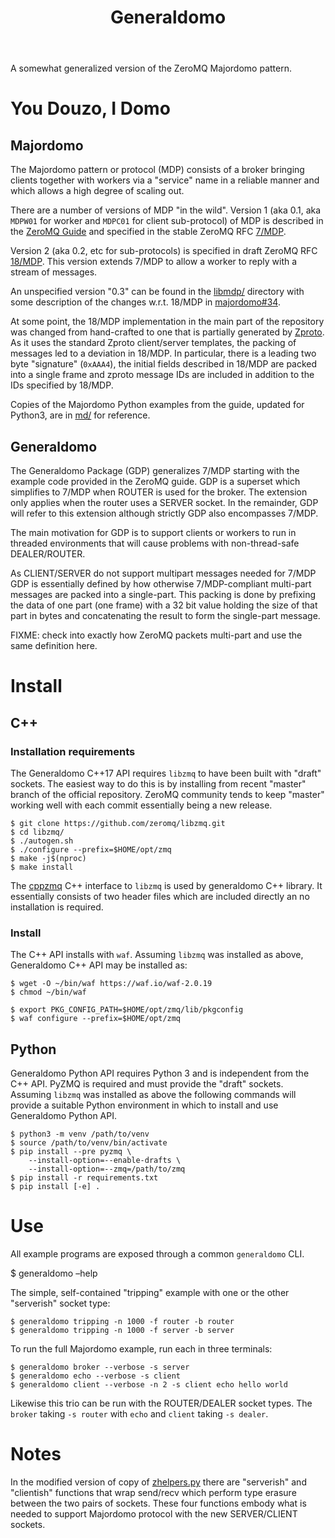 #+title: Generaldomo

A somewhat generalized version of the ZeroMQ Majordomo pattern.

* You Douzo, I Domo

** Majordomo

The Majordomo pattern or protocol (MDP) consists of a broker bringing
clients together with workers via a "service" name in a reliable
manner and which allows a high degree of scaling out.  

There are a number of versions of MDP "in the wild". Version 1 (aka
0.1, aka ~MDPW01~ for worker and ~MDPC01~ for client sub-protocol) of MDP
is described in the [[http://zguide.zeromq.org/py:all#Asynchronous-Majordomo-Pattern][ZeroMQ Guide]] and specified in the stable ZeroMQ RFC
[[https://rfc.zeromq.org/spec/7/][7/MDP]].

Version 2 (aka 0.2, etc for sub-protocols) is specified in draft
ZeroMQ RFC [[https://rfc.zeromq.org/spec/18/][18/MDP]].  This version extends 7/MDP to allow a worker to
reply with a stream of messages.

An unspecified version "0.3" can be found in the [[https://github.com/zeromq/majordomo/tree/master/libmdp][libmdp/]] directory
with some description of the changes w.r.t. 18/MDP in [[https://github.com/zeromq/majordomo/issues/34][majordomo#34]].

At some point, the 18/MDP implementation in the main part of the
repository was changed from hand-crafted to one that is partially
generated by [[https://github.com/zeromq/zproto][Zproto]].  As it uses the standard Zproto client/server
templates, the packing of messages led to a deviation in 18/MDP.  In
particular, there is a leading two byte "signature" (~0xAAA4~), the
initial fields described in 18/MDP are packed into a single frame and
zproto message IDs are included in addition to the IDs specified by
18/MDP.

Copies of the Majordomo Python examples from the guide, updated for
Python3, are in [[file:md/][md/]] for reference.

** Generaldomo

The Generaldomo Package (GDP) generalizes 7/MDP starting with the
example code provided in the ZeroMQ guide.  GDP is a superset which
simplifies to 7/MDP when ROUTER is used for the broker.  The extension
only applies when the router uses a SERVER socket.  In the remainder,
GDP will refer to this extension although strictly GDP also
encompasses 7/MDP.

The main motivation for GDP is to support clients or workers to run in
threaded environments that will cause problems with non-thread-safe
DEALER/ROUTER.  

As CLIENT/SERVER do not support multipart messages needed for 7/MDP
GDP is essentially defined by how otherwise 7/MDP-compliant multi-part
messages are packed into a single-part.  This packing is done by
prefixing the data of one part (one frame) with a 32 bit value holding
the size of that part in bytes and concatenating the result to form
the single-part message.

FIXME: check into exactly how ZeroMQ packets multi-part and use the
same definition here.

* Install

** C++

*** Installation requirements

The Generaldomo C++17 API requires ~libzmq~ to have been built with
"draft" sockets.  The easiest way to do this is by installing from
recent "master" branch of the official repository.  ZeroMQ community
tends to keep "master" working well with each commit essentially being
a new release.

#+begin_example
  $ git clone https://github.com/zeromq/libzmq.git
  $ cd libzmq/
  $ ./autogen.sh
  $ ./configure --prefix=$HOME/opt/zmq
  $ make -j$(nproc)
  $ make install
#+end_example

The [[https://github.com/zeromq/cppzmq][cppzmq]] C++ interface to ~libzmq~ is used by generaldomo C++ library.  It essentially consists of two header files which are included directly an no installation is required.

*** Install

The C++ API installs with ~waf~.  Assuming ~libzmq~ was installed as
above, Generaldomo C++ API may be installed as:

#+begin_example
  $ wget -O ~/bin/waf https://waf.io/waf-2.0.19
  $ chmod ~/bin/waf

  $ export PKG_CONFIG_PATH=$HOME/opt/zmq/lib/pkgconfig
  $ waf configure --prefix=$HOME/opt/zmq
#+end_example



** Python

Generaldomo Python API requires Python 3 and is independent from the
C++ API.  PyZMQ is required and must provide the "draft" sockets.
Assuming ~libzmq~ was installed as above the following commands will
provide a suitable Python environment in which to install and use
Generaldomo Python API.

#+begin_example
  $ python3 -m venv /path/to/venv
  $ source /path/to/venv/bin/activate
  $ pip install --pre pyzmq \
      --install-option=--enable-drafts \
      --install-option=--zmq=/path/to/zmq
  $ pip install -r requirements.txt
  $ pip install [-e] .
#+end_example

* Use

All example programs are exposed through a common ~generaldomo~ CLI.

  #+begin_export 
  $ generaldomo --help  
  #+end_export

The simple, self-contained "tripping" example with one or the other
"serverish" socket type:

#+begin_example
  $ generaldomo tripping -n 1000 -f router -b router
  $ generaldomo tripping -n 1000 -f server -b server
#+end_example

To run the full Majordomo example, run each in three terminals:

#+begin_example
$ generaldomo broker --verbose -s server
$ generaldomo echo --verbose -s client
$ generaldomo client --verbose -n 2 -s client echo hello world
#+end_example

Likewise this trio can be run with the ROUTER/DEALER socket types.
The ~broker~ taking ~-s router~ with ~echo~ and ~client~ taking ~-s dealer~.

* Notes

In the modified version of copy of [[file:generaldomo/zhelpers.py][zhelpers.py]] there are "serverish"
and "clientish" functions that wrap send/recv which perform type
erasure between the two pairs of sockets.  These four functions embody
what is needed to support Majordomo protocol with the new
SERVER/CLIENT sockets.  



